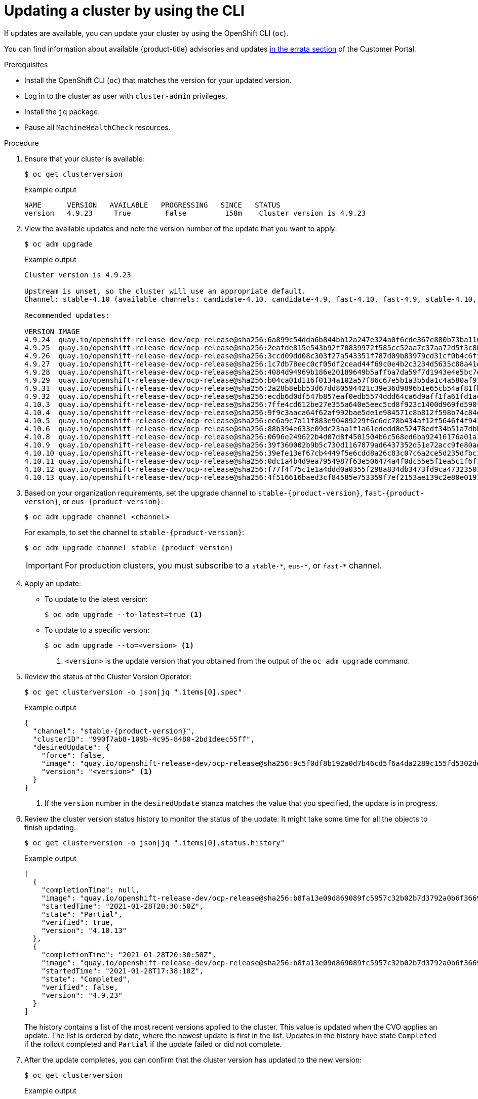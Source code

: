 // Module included in the following assemblies:
//
// * updating/updating-cluster-cli.adoc
// * updating/updating-cluster-rhel-compute.adoc

:_content-type: PROCEDURE
[id="update-upgrading-cli_{context}"]
= Updating a cluster by using the CLI

If updates are available, you can update your cluster by using the
OpenShift CLI (`oc`).

You can find information about available {product-title} advisories and updates
link:https://access.redhat.com/downloads/content/290[in the errata section]
of the Customer Portal.

.Prerequisites

* Install the OpenShift CLI (`oc`) that matches the version for your updated version.
* Log in to the cluster as user with `cluster-admin` privileges.
* Install the `jq` package.
* Pause all `MachineHealthCheck` resources.

.Procedure

. Ensure that your cluster is available:
+
[source,terminal]
----
$ oc get clusterversion
----
+
.Example output
[source,terminal]
----
NAME      VERSION   AVAILABLE   PROGRESSING   SINCE   STATUS
version   4.9.23     True        False         158m    Cluster version is 4.9.23
----

. View the available updates and note the version number of the update that
you want to apply:
+
[source,terminal]
----
$ oc adm upgrade
----
+
.Example output
[source,terminal]
----
Cluster version is 4.9.23

Upstream is unset, so the cluster will use an appropriate default.
Channel: stable-4.10 (available channels: candidate-4.10, candidate-4.9, fast-4.10, fast-4.9, stable-4.10, stable-4.9)

Recommended updates:

VERSION IMAGE
4.9.24  quay.io/openshift-release-dev/ocp-release@sha256:6a899c54dda6b844bb12a247e324a0f6cde367e880b73ba110c056df6d018032
4.9.25  quay.io/openshift-release-dev/ocp-release@sha256:2eafde815e543b92f70839972f585cc52aa7c37aa72d5f3c8bc886b0fd45707a
4.9.26  quay.io/openshift-release-dev/ocp-release@sha256:3ccd09dd08c303f27a543351f787d09b83979cd31cf0b4c6ff56cd68814ef6c8
4.9.27  quay.io/openshift-release-dev/ocp-release@sha256:1c7db78eec0cf05df2cead44f69c0e4b2c3234d5635c88a41e1b922c3bedae16
4.9.28  quay.io/openshift-release-dev/ocp-release@sha256:4084d94969b186e20189649b5affba7da59f7d1943e4e5bc7ef78b981eafb7a8
4.9.29  quay.io/openshift-release-dev/ocp-release@sha256:b04ca01d116f0134a102a57f86c67e5b1a3b5da1c4a580af91d521b8fa0aa6ec
4.9.31  quay.io/openshift-release-dev/ocp-release@sha256:2a28b8ebb53d67dd80594421c39e36d9896b1e65cb54af81fbb86ea9ac3bf2d7
4.9.32  quay.io/openshift-release-dev/ocp-release@sha256:ecdb6d0df547b857eaf0edb5574ddd64ca6d9aff1fa61fd1ac6fb641203bedfa
4.10.3  quay.io/openshift-release-dev/ocp-release@sha256:7ffe4cd612be27e355a640e5eec5cd8f923c1400d969fd590f806cffdaabcc56
4.10.4  quay.io/openshift-release-dev/ocp-release@sha256:9f9c3aaca64f62af992bae5de1e984571c8b812f598b74c84dc630b064389fb7
4.10.5  quay.io/openshift-release-dev/ocp-release@sha256:ee6a9c7a11f883e90489229f6c6dc78b434af12f5646f4f9411d73a98969f02a
4.10.6  quay.io/openshift-release-dev/ocp-release@sha256:88b394e633e09dc23aa1f1a61ededd8e52478edf34b51a7dbbb21d9abde2511a
4.10.8  quay.io/openshift-release-dev/ocp-release@sha256:0696e249622b4d07d8f4501504b6c568ed6ba92416176a01a12b7f1882707117
4.10.9  quay.io/openshift-release-dev/ocp-release@sha256:39f360002b9b5c730d1167879ad6437352d51e72acc9fe80add3ec2a0d20400d
4.10.10 quay.io/openshift-release-dev/ocp-release@sha256:39efe13ef67cb4449f5e6cdd8a26c83c07c6a2ce5d235dfbc3ba58c64418fcf3
4.10.11 quay.io/openshift-release-dev/ocp-release@sha256:0dc1a4b4d9ea7954987f63e506474a4f0dc55e5f1ea5c1f6f1179e2c09eaffda
4.10.12 quay.io/openshift-release-dev/ocp-release@sha256:f77f4f75c1e1a4ddd0a0355f298a834db3473fd9ca473235013e9419d1df16db
4.10.13 quay.io/openshift-release-dev/ocp-release@sha256:4f516616baed3cf84585e753359f7ef2153ae139c2e80e0191902fbd073c4143
----

. Based on your organization requirements, set the upgrade channel to `stable-{product-version}`, `fast-{product-version}`, or `eus-{product-version}`:
+
[source,terminal]
----
$ oc adm upgrade channel <channel>
----
+
For example, to set the channel to `stable-{product-version}`:
+
[source,terminal,subs="attributes+"]
----
$ oc adm upgrade channel stable-{product-version}
----
+
[IMPORTANT]
====
For production clusters, you must subscribe to a `stable-\*`, `eus-*`, or `fast-*` channel.
====

. Apply an update:
** To update to the latest version:
+
[source,terminal]
----
$ oc adm upgrade --to-latest=true <1>
----

** To update to a specific version:
+
[source,terminal]
----
$ oc adm upgrade --to=<version> <1>
----
<1> `<version>` is the update version that you obtained from the output of the
`oc adm upgrade` command.

. Review the status of the Cluster Version Operator:
+
[source,terminal]
----
$ oc get clusterversion -o json|jq ".items[0].spec"
----
+
.Example output
[source,terminal,subs="attributes+"]
----
{
  "channel": "stable-{product-version}",
  "clusterID": "990f7ab8-109b-4c95-8480-2bd1deec55ff",
  "desiredUpdate": {
    "force": false,
    "image": "quay.io/openshift-release-dev/ocp-release@sha256:9c5f0df8b192a0d7b46cd5f6a4da2289c155fd5302dec7954f8f06c878160b8b",
    "version": "<version>" <1>
  }
}
----
<1> If the `version` number in the `desiredUpdate` stanza matches the value that
you specified, the update is in progress.

. Review the cluster version status history to monitor the status of the update.
It might take some time for all the objects to finish updating.
+
[source,terminal]
----
$ oc get clusterversion -o json|jq ".items[0].status.history"
----
+
.Example output
[source,terminal]
----
[
  {
    "completionTime": null,
    "image": "quay.io/openshift-release-dev/ocp-release@sha256:b8fa13e09d869089fc5957c32b02b7d3792a0b6f36693432acc0409615ab23b7",
    "startedTime": "2021-01-28T20:30:50Z",
    "state": "Partial",
    "verified": true,
    "version": "4.10.13"
  },
  {
    "completionTime": "2021-01-28T20:30:50Z",
    "image": "quay.io/openshift-release-dev/ocp-release@sha256:b8fa13e09d869089fc5957c32b02b7d3792a0b6f36693432acc0409615ab23b7",
    "startedTime": "2021-01-28T17:38:10Z",
    "state": "Completed",
    "verified": false,
    "version": "4.9.23"
  }
]
----
+
The history contains a list of the most recent versions applied to the cluster.
This value is updated when the CVO applies an update. The list is ordered by
date, where the newest update is first in the list. Updates in the history have
state `Completed` if the rollout completed and `Partial` if the update failed
or did not complete.

. After the update completes, you can confirm that the cluster version has
updated to the new version:
+
[source,terminal]
----
$ oc get clusterversion
----
+
.Example output
[source,terminal,subs="attributes+"]
----
NAME      VERSION     AVAILABLE   PROGRESSING   SINCE     STATUS
version   {product-version}      True        False         2m        Cluster version is {product-version}
----

. If you are upgrading your cluster to the next minor version, like version 4.y to 4.(y+1), it is recommended to confirm your nodes are updated before deploying workloads that rely on a new feature:
+
[source,terminal]
----
$ oc get nodes
----
+
.Example output
[source,terminal]
----
NAME                           STATUS   ROLES    AGE   VERSION
ip-10-0-168-251.ec2.internal   Ready    master   82m   v1.25.0
ip-10-0-170-223.ec2.internal   Ready    master   82m   v1.25.0
ip-10-0-179-95.ec2.internal    Ready    worker   70m   v1.25.0
ip-10-0-182-134.ec2.internal   Ready    worker   70m   v1.25.0
ip-10-0-211-16.ec2.internal    Ready    master   82m   v1.25.0
ip-10-0-250-100.ec2.internal   Ready    worker   69m   v1.25.0
----

